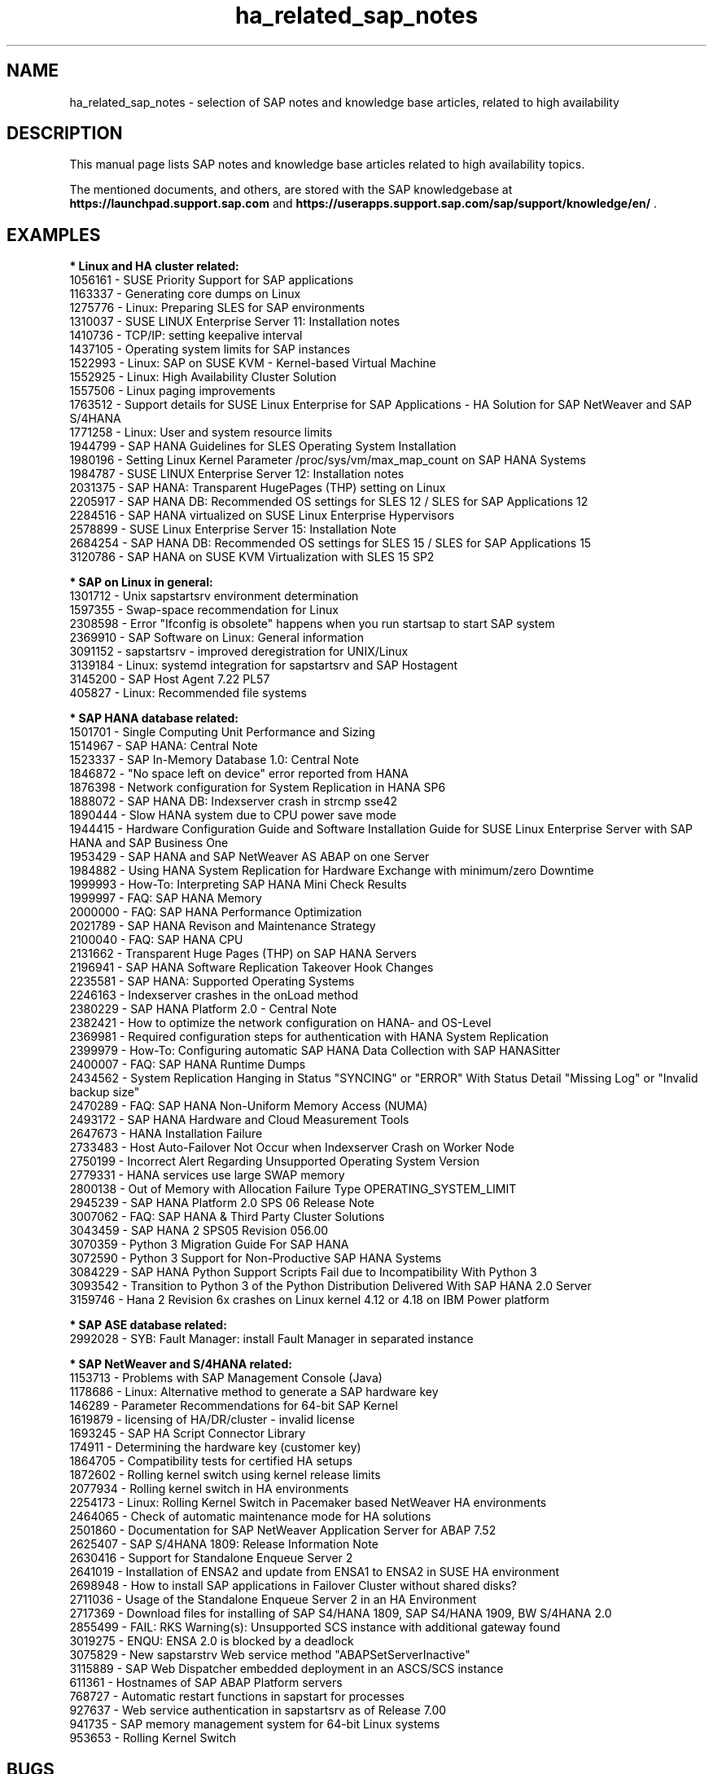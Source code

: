.TH ha_related_sap_notes 7 "22 Feb 2022" "" "ClusterTools2"
.\"
.SH NAME
ha_related_sap_notes - selection of SAP notes and knowledge base articles, related to high availability
.\"
.SH DESCRIPTION
This manual page lists SAP notes and knowledge base articles related to high availability topics.

The mentioned documents, and others, are stored with the SAP knowledgebase at
\fBhttps://launchpad.support.sap.com\fP
and
\fBhttps://userapps.support.sap.com/sap/support/knowledge/en/\fP .
.\"
.SH EXAMPLES
.\"
.B * Linux and HA cluster related:
.br
1056161 - SUSE Priority Support for SAP applications
.br
1163337 - Generating core dumps on Linux
.br
1275776 - Linux: Preparing SLES for SAP environments
.br
1310037 - SUSE LINUX Enterprise Server 11: Installation notes
.br
1410736 - TCP/IP: setting keepalive interval
.br
1437105 - Operating system limits for SAP instances
.br
1522993 - Linux: SAP on SUSE KVM - Kernel-based Virtual Machine
.br
1552925 - Linux: High Availability Cluster Solution
.br
1557506 - Linux paging improvements 
.br
1763512 - Support details for SUSE Linux Enterprise for SAP Applications - HA Solution for SAP NetWeaver and SAP S/4HANA
.br
1771258 - Linux: User and system resource limits
.br
1944799 - SAP HANA Guidelines for SLES Operating System Installation
.br
1980196 - Setting Linux Kernel Parameter /proc/sys/vm/max_map_count on SAP HANA Systems
.br
1984787 - SUSE LINUX Enterprise Server 12: Installation notes
.br
2031375 - SAP HANA: Transparent HugePages (THP) setting on Linux
.br
2205917 - SAP HANA DB: Recommended OS settings for SLES 12 / SLES for SAP Applications 12
.br
2284516 - SAP HANA virtualized on SUSE Linux Enterprise Hypervisors
.br
2578899 - SUSE Linux Enterprise Server 15: Installation Note
.br
2684254 - SAP HANA DB: Recommended OS settings for SLES 15 / SLES for SAP Applications 15
.br
3120786 - SAP HANA on SUSE KVM Virtualization with SLES 15 SP2
.br
.\"
.P
.B * SAP on Linux in general:
.br
1301712 - Unix sapstartsrv environment determination
.br
1597355 - Swap-space recommendation for Linux
.br
2308598 - Error "Ifconfig is obsolete" happens when you run startsap to start SAP system
.br
2369910 - SAP Software on Linux: General information
.br
3091152 - sapstartsrv - improved deregistration for UNIX/Linux
.br
3139184 - Linux: systemd integration for sapstartsrv and SAP Hostagent
.br
3145200 - SAP Host Agent 7.22 PL57
.\" TODO 3115048 
.br
405827 - Linux: Recommended file systems
.\"
.P
.B * SAP HANA database related:
.br
1501701 - Single Computing Unit Performance and Sizing
.br
1514967 - SAP HANA: Central Note
.br
1523337 - SAP In-Memory Database 1.0: Central Note
.br
1846872 - "No space left on device" error reported from HANA
.br
1876398 - Network configuration for System Replication in HANA SP6
.br
1888072 - SAP HANA DB: Indexserver crash in strcmp sse42
.br
1890444 - Slow HANA system due to CPU power save mode
.br
1944415 - Hardware Configuration Guide and Software Installation Guide for SUSE Linux Enterprise Server with SAP HANA and SAP Business One
.br
1953429 - SAP HANA and SAP NetWeaver AS ABAP on one Server
.br
1984882 - Using HANA System Replication for Hardware Exchange with minimum/zero Downtime
.br
1999993 - How-To: Interpreting SAP HANA Mini Check Results
.br
1999997 - FAQ: SAP HANA Memory
.br
2000000 - FAQ: SAP HANA Performance Optimization
.br
2021789 - SAP HANA Revison and Maintenance Strategy
.br
2100040 - FAQ: SAP HANA CPU
.br
2131662 - Transparent Huge Pages (THP) on SAP HANA Servers
.br
2196941 - SAP HANA Software Replication Takeover Hook Changes
.br
2235581 - SAP HANA: Supported Operating Systems
.br
2246163 - Indexserver crashes in the onLoad method
.br
2380229 - SAP HANA Platform 2.0 - Central Note
.br
2382421 - How to optimize the network configuration on HANA- and OS-Level
.br
2369981 - Required configuration steps for authentication with HANA System Replication
.br
2399979 - How-To: Configuring automatic SAP HANA Data Collection with SAP HANASitter
.br
2400007 - FAQ: SAP HANA Runtime Dumps
.br
2434562 - System Replication Hanging in Status "SYNCING" or "ERROR" With Status Detail "Missing Log" or "Invalid backup size"
.br
2470289 - FAQ: SAP HANA Non-Uniform Memory Access (NUMA)
.br
2493172 - SAP HANA Hardware and Cloud Measurement Tools
.br
2647673 - HANA Installation Failure
.br
2733483 - Host Auto-Failover Not Occur when Indexserver Crash on Worker Node
.br
2750199 - Incorrect Alert Regarding Unsupported Operating System Version
.br
2779331 - HANA services use large SWAP memory
.br
2800138 - Out of Memory with Allocation Failure Type OPERATING_SYSTEM_LIMIT
.br
2945239 - SAP HANA Platform 2.0 SPS 06 Release Note
.br
3007062 - FAQ: SAP HANA & Third Party Cluster Solutions
.br
3043459 - SAP HANA 2 SPS05 Revision 056.00
.br
3070359 - Python 3 Migration Guide For SAP HANA
.br
3072590 - Python 3 Support for Non-Productive SAP HANA Systems
.br
3084229 - SAP HANA Python Support Scripts Fail due to Incompatibility With Python 3
.br
3093542 - Transition to Python 3 of the Python Distribution Delivered With SAP HANA 2.0 Server
.br
3159746 - Hana 2 Revision 6x crashes on Linux kernel 4.12 or 4.18 on IBM Power platform
.\" TODO 401162
.\"
.P
.B * SAP ASE database related:
.br
2992028 - SYB: Fault Manager: install Fault Manager in separated instance 
.\"
.P
.B * SAP NetWeaver and S/4HANA related:
.br
1153713 - Problems with SAP Management Console (Java)
.\" TODO 1301712
.br
1178686 - Linux: Alternative method to generate a SAP hardware key
.br
146289 - Parameter Recommendations for 64-bit SAP Kernel
.br
1619879 - licensing of HA/DR/cluster - invalid license
.br
1693245 - SAP HA Script Connector Library
.br
174911 - Determining the hardware key (customer key)
.br
1864705 - Compatibility tests for certified HA setups
.br
1872602 - Rolling kernel switch using kernel release limits
.br
2077934 - Rolling kernel switch in HA environments
.br
2254173 - Linux: Rolling Kernel Switch in Pacemaker based NetWeaver HA environments
.br
2464065 - Check of automatic maintenance mode for HA solutions
.br
2501860 - Documentation for SAP NetWeaver Application Server for ABAP 7.52
.br
2625407 - SAP S/4HANA 1809: Release Information Note
.br
2630416 - Support for Standalone Enqueue Server 2
.br
2641019 - Installation of ENSA2 and update from ENSA1 to ENSA2 in SUSE HA environment
.br
2698948 - How to install SAP applications in Failover Cluster without shared disks?
.br
2711036 - Usage of the Standalone Enqueue Server 2 in an HA Environment
.br
2717369 - Download files for installing of SAP S4/HANA 1809, SAP S4/HANA 1909, BW S/4HANA 2.0
.br
2855499 - FAIL: RKS Warning(s): Unsupported SCS instance with additional gateway found
.br
3019275 - ENQU: ENSA 2.0 is blocked by a deadlock
.br
3075829 - New sapstarstrv Web service method "ABAPSetServerInactive"
.br
3115889 - SAP Web Dispatcher embedded deployment in an ASCS/SCS instance
.br
611361 - Hostnames of SAP ABAP Platform servers
.br
768727 - Automatic restart functions in sapstart for processes
.br
927637 - Web service authentication in sapstartsrv as of Release 7.00
.br
941735 - SAP memory management system for 64-bit Linux systems
.br
953653 - Rolling Kernel Switch
.\"
.SH BUGS
Feedback is welcome, please mail to feedback@suse.com
.\"
.SH SEE ALSO
\fBha_related_suse_tids\fR(7), \fBsap_suse_cluster_connector\fR(8), \fBsaptune\fR(8),
.br
https://launchpad.support.sap.com ,
.br
https://documentation.suse.com/sbp/all/ ,
.br
https://documentation.suse.com/sles-sap/
.\"
.SH COPYRIGHT
(c) 2021-2022 SUSE Software Solutions Germany GmbH, Germany.
.br
ClusterTools2 comes with ABSOLUTELY NO WARRANTY.
.br
For details see the GNU General Public License at
http://www.gnu.org/licenses/gpl.html
.\"

